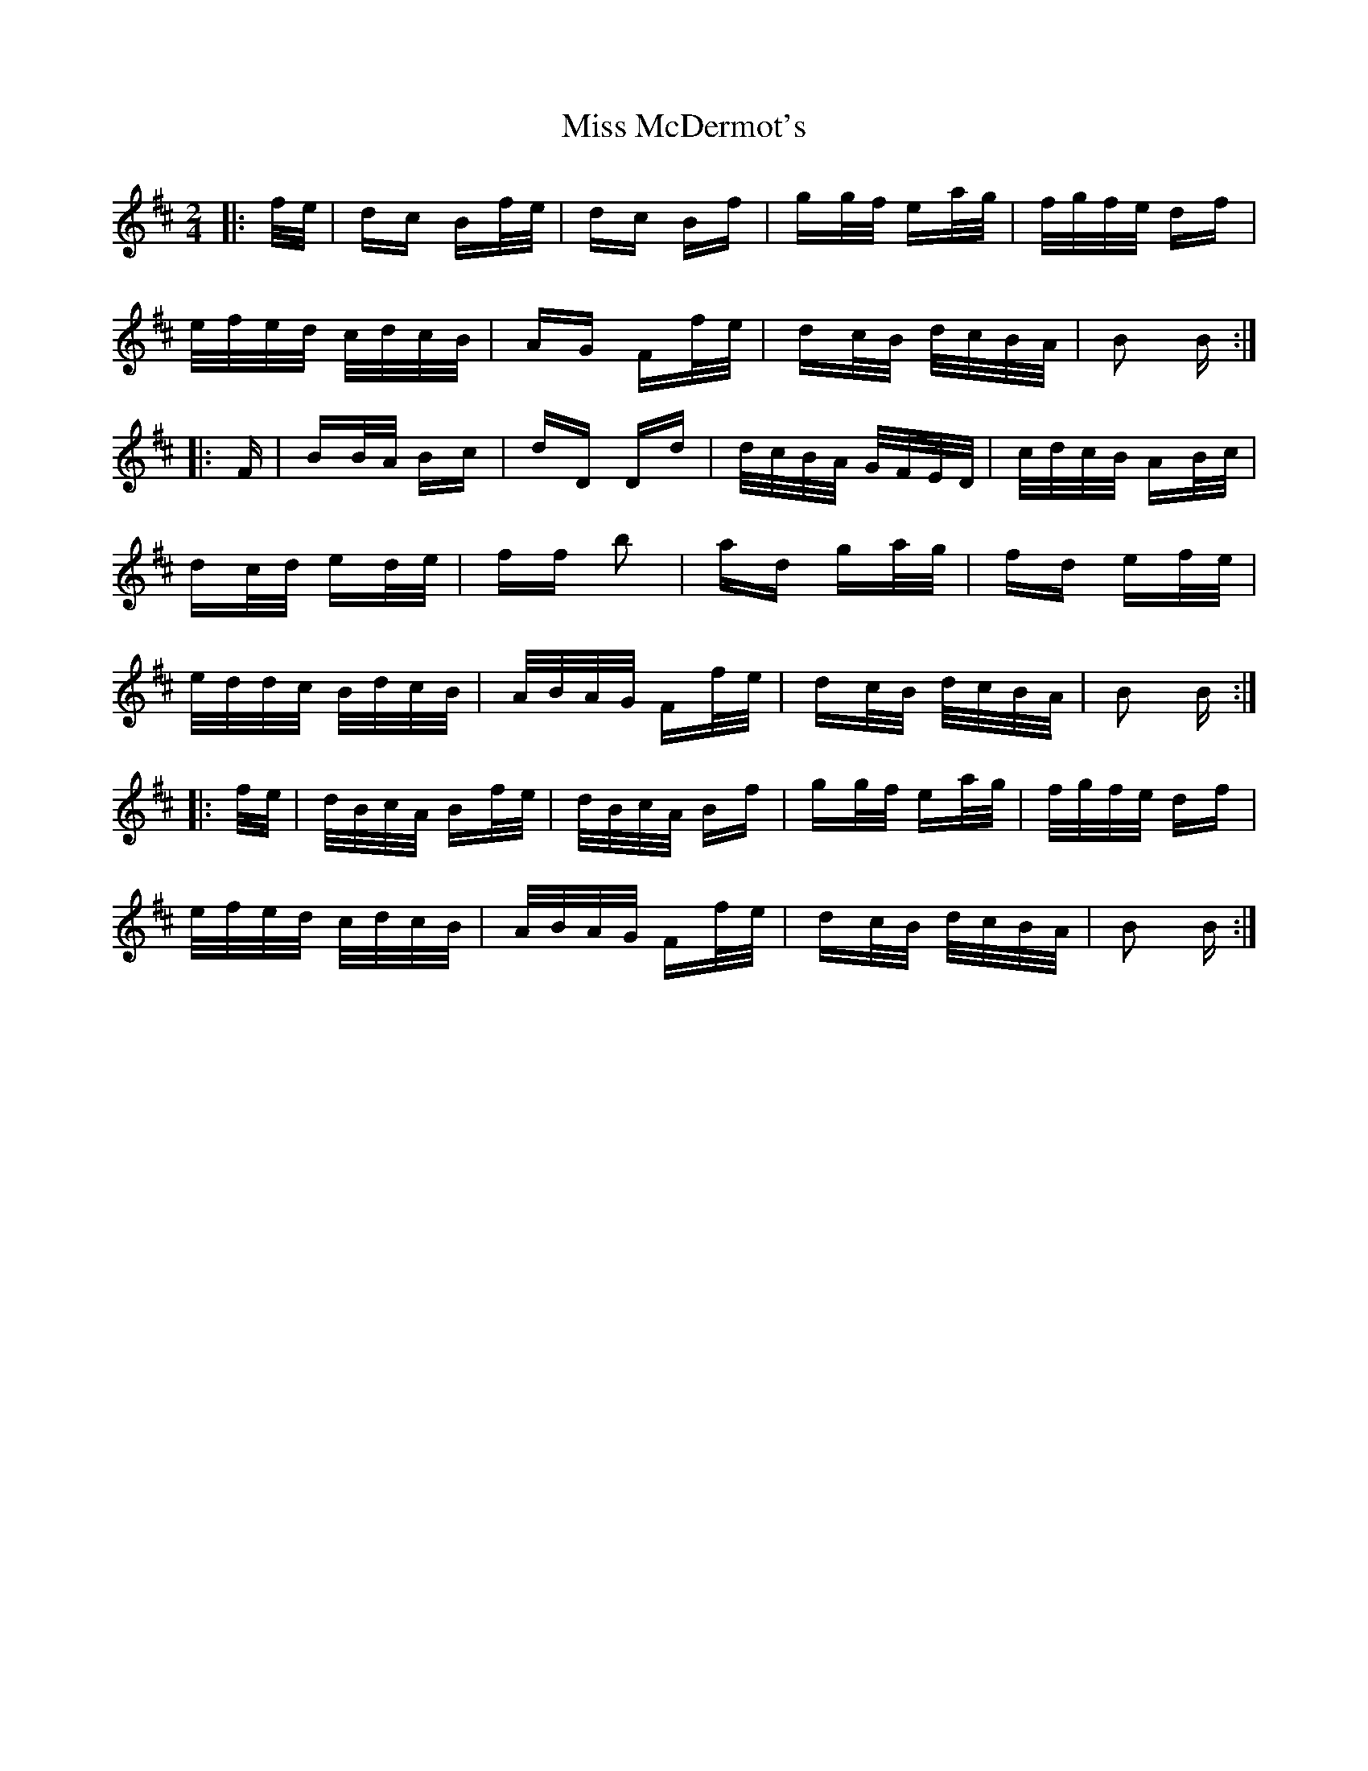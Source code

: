 X: 27125
T: Miss McDermot's
R: polka
M: 2/4
K: Dmajor
|:f/e/|dc Bf/e/|dc Bf|gg/f/ ea/g/|f/g/f/e/ df|
e/f/e/d/ c/d/c/B/|AG Ff/e/|dc/B/ d/c/B/A/|B2 B:|
|:F|BB/A/ Bc|dD Dd|d/c/B/A/ G/F/E/D/|c/d/c/B/ AB/c/|
dc/d/ ed/e/|ff b2|ad ga/g/|fd ef/e/|
e/d/d/c/ B/d/c/B/|A/B/A/G/ Ff/e/|dc/B/ d/c/B/A/|B2 B:|
|:f/e/|d/B/c/A/ Bf/e/|d/B/c/A/ Bf|gg/f/ ea/g/|f/g/f/e/ df|
e/f/e/d/ c/d/c/B/|A/B/A/G/ Ff/e/|dc/B/ d/c/B/A/|B2 B:|

